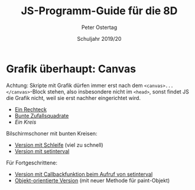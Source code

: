 #+TITLE: JS-Programm-Guide für die 8D
#+AUTHOR: Peter Ostertag
#+DATE: Schuljahr 2019/20
#+LANGUAGE: de
#+OPTIONS: ':t
#+OPTIONS: toc:nil num:0
#+STARTUP: inlineimages


* Grafik überhaupt: Canvas

Achtung: Skripte mit Grafik dürfen immer erst nach dem =<canvas>...</canvas>=-Block stehen, also insbesondere nicht im =<head>=, sonst findet JS die Grafik nicht, weil sie erst nachher eingerichtet wird.

- [[file:grafik1.html][Ein Rechteck]]
- [[file:grafik2.html][Bunte Zufallsquadrate]]
- [[grafik3.html][Ein Kreis]]

Bilschirmschoner mit bunten Kreisen:
- [[file:kreise.html][Version mit Schleife]] (viel zu schnell)
- [[file:kreise2.html][Version mit setinterval]]

Für Fortgeschrittene:
- [[file:kreise1.html][Version mit Callbackfunktion beim Aufruf von setinterval]]
- [[file:kreiseOoops.html][Objekt-orientierte Version]] (mit neuer Methode für paint-Objekt)
